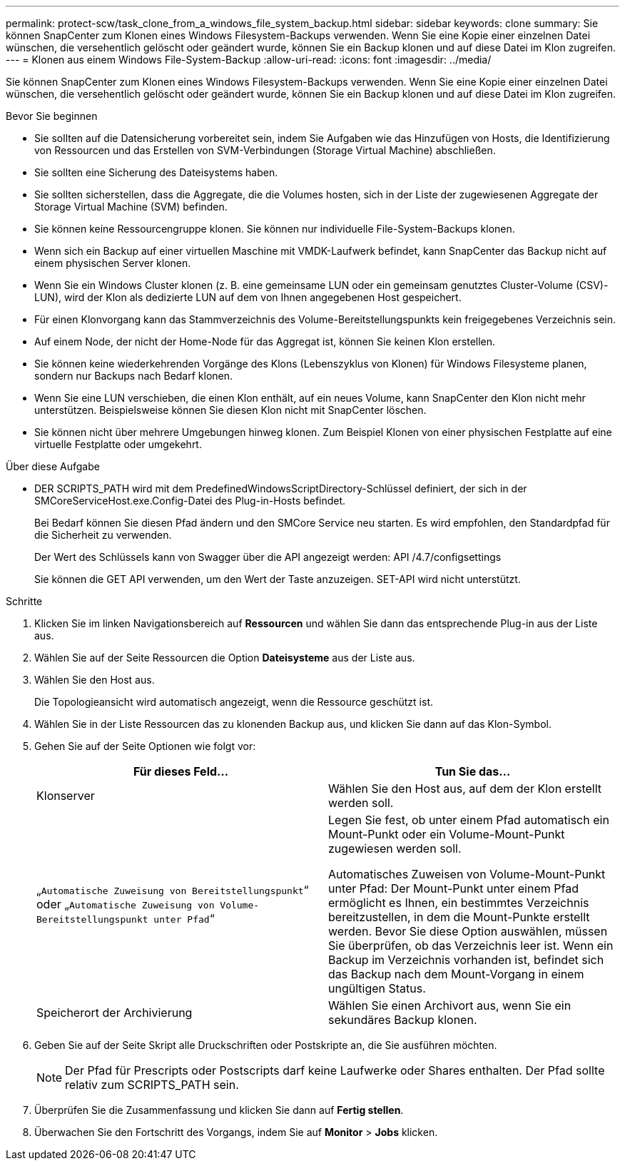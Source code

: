 ---
permalink: protect-scw/task_clone_from_a_windows_file_system_backup.html 
sidebar: sidebar 
keywords: clone 
summary: Sie können SnapCenter zum Klonen eines Windows Filesystem-Backups verwenden. Wenn Sie eine Kopie einer einzelnen Datei wünschen, die versehentlich gelöscht oder geändert wurde, können Sie ein Backup klonen und auf diese Datei im Klon zugreifen. 
---
= Klonen aus einem Windows File-System-Backup
:allow-uri-read: 
:icons: font
:imagesdir: ../media/


[role="lead"]
Sie können SnapCenter zum Klonen eines Windows Filesystem-Backups verwenden. Wenn Sie eine Kopie einer einzelnen Datei wünschen, die versehentlich gelöscht oder geändert wurde, können Sie ein Backup klonen und auf diese Datei im Klon zugreifen.

.Bevor Sie beginnen
* Sie sollten auf die Datensicherung vorbereitet sein, indem Sie Aufgaben wie das Hinzufügen von Hosts, die Identifizierung von Ressourcen und das Erstellen von SVM-Verbindungen (Storage Virtual Machine) abschließen.
* Sie sollten eine Sicherung des Dateisystems haben.
* Sie sollten sicherstellen, dass die Aggregate, die die Volumes hosten, sich in der Liste der zugewiesenen Aggregate der Storage Virtual Machine (SVM) befinden.
* Sie können keine Ressourcengruppe klonen. Sie können nur individuelle File-System-Backups klonen.
* Wenn sich ein Backup auf einer virtuellen Maschine mit VMDK-Laufwerk befindet, kann SnapCenter das Backup nicht auf einem physischen Server klonen.
* Wenn Sie ein Windows Cluster klonen (z. B. eine gemeinsame LUN oder ein gemeinsam genutztes Cluster-Volume (CSV)-LUN), wird der Klon als dedizierte LUN auf dem von Ihnen angegebenen Host gespeichert.
* Für einen Klonvorgang kann das Stammverzeichnis des Volume-Bereitstellungspunkts kein freigegebenes Verzeichnis sein.
* Auf einem Node, der nicht der Home-Node für das Aggregat ist, können Sie keinen Klon erstellen.
* Sie können keine wiederkehrenden Vorgänge des Klons (Lebenszyklus von Klonen) für Windows Filesysteme planen, sondern nur Backups nach Bedarf klonen.
* Wenn Sie eine LUN verschieben, die einen Klon enthält, auf ein neues Volume, kann SnapCenter den Klon nicht mehr unterstützen. Beispielsweise können Sie diesen Klon nicht mit SnapCenter löschen.
* Sie können nicht über mehrere Umgebungen hinweg klonen. Zum Beispiel Klonen von einer physischen Festplatte auf eine virtuelle Festplatte oder umgekehrt.


.Über diese Aufgabe
* DER SCRIPTS_PATH wird mit dem PredefinedWindowsScriptDirectory-Schlüssel definiert, der sich in der SMCoreServiceHost.exe.Config-Datei des Plug-in-Hosts befindet.
+
Bei Bedarf können Sie diesen Pfad ändern und den SMCore Service neu starten.  Es wird empfohlen, den Standardpfad für die Sicherheit zu verwenden.

+
Der Wert des Schlüssels kann von Swagger über die API angezeigt werden: API /4.7/configsettings

+
Sie können die GET API verwenden, um den Wert der Taste anzuzeigen. SET-API wird nicht unterstützt.



.Schritte
. Klicken Sie im linken Navigationsbereich auf *Ressourcen* und wählen Sie dann das entsprechende Plug-in aus der Liste aus.
. Wählen Sie auf der Seite Ressourcen die Option *Dateisysteme* aus der Liste aus.
. Wählen Sie den Host aus.
+
Die Topologieansicht wird automatisch angezeigt, wenn die Ressource geschützt ist.

. Wählen Sie in der Liste Ressourcen das zu klonenden Backup aus, und klicken Sie dann auf das Klon-Symbol.
. Gehen Sie auf der Seite Optionen wie folgt vor:
+
|===
| Für dieses Feld... | Tun Sie das... 


 a| 
Klonserver
 a| 
Wählen Sie den Host aus, auf dem der Klon erstellt werden soll.



 a| 
„`Automatische Zuweisung von Bereitstellungspunkt`“ oder „`Automatische Zuweisung von Volume-Bereitstellungspunkt unter Pfad`“
 a| 
Legen Sie fest, ob unter einem Pfad automatisch ein Mount-Punkt oder ein Volume-Mount-Punkt zugewiesen werden soll.

Automatisches Zuweisen von Volume-Mount-Punkt unter Pfad: Der Mount-Punkt unter einem Pfad ermöglicht es Ihnen, ein bestimmtes Verzeichnis bereitzustellen, in dem die Mount-Punkte erstellt werden. Bevor Sie diese Option auswählen, müssen Sie überprüfen, ob das Verzeichnis leer ist. Wenn ein Backup im Verzeichnis vorhanden ist, befindet sich das Backup nach dem Mount-Vorgang in einem ungültigen Status.



 a| 
Speicherort der Archivierung
 a| 
Wählen Sie einen Archivort aus, wenn Sie ein sekundäres Backup klonen.

|===
. Geben Sie auf der Seite Skript alle Druckschriften oder Postskripte an, die Sie ausführen möchten.
+

NOTE: Der Pfad für Prescripts oder Postscripts darf keine Laufwerke oder Shares enthalten. Der Pfad sollte relativ zum SCRIPTS_PATH sein.

. Überprüfen Sie die Zusammenfassung und klicken Sie dann auf *Fertig stellen*.
. Überwachen Sie den Fortschritt des Vorgangs, indem Sie auf *Monitor* > *Jobs* klicken.

